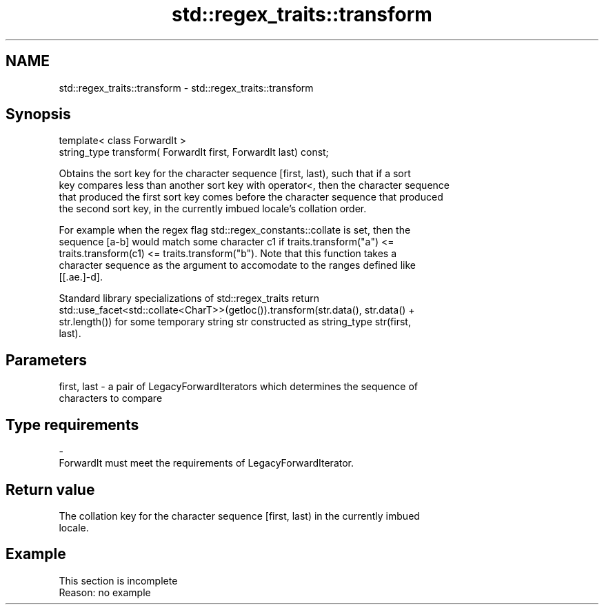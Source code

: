 .TH std::regex_traits::transform 3 "2022.07.31" "http://cppreference.com" "C++ Standard Libary"
.SH NAME
std::regex_traits::transform \- std::regex_traits::transform

.SH Synopsis
   template< class ForwardIt >
   string_type transform( ForwardIt first, ForwardIt last) const;

   Obtains the sort key for the character sequence [first, last), such that if a sort
   key compares less than another sort key with operator<, then the character sequence
   that produced the first sort key comes before the character sequence that produced
   the second sort key, in the currently imbued locale's collation order.

   For example when the regex flag std::regex_constants::collate is set, then the
   sequence [a-b] would match some character c1 if traits.transform("a") <=
   traits.transform(c1) <= traits.transform("b"). Note that this function takes a
   character sequence as the argument to accomodate to the ranges defined like
   [[.ae.]-d].

   Standard library specializations of std::regex_traits return
   std::use_facet<std::collate<CharT>>(getloc()).transform(str.data(), str.data() +
   str.length()) for some temporary string str constructed as string_type str(first,
   last).

.SH Parameters

   first, last - a pair of LegacyForwardIterators which determines the sequence of
                 characters to compare
.SH Type requirements
   -
   ForwardIt must meet the requirements of LegacyForwardIterator.

.SH Return value

   The collation key for the character sequence [first, last) in the currently imbued
   locale.

.SH Example

    This section is incomplete
    Reason: no example
